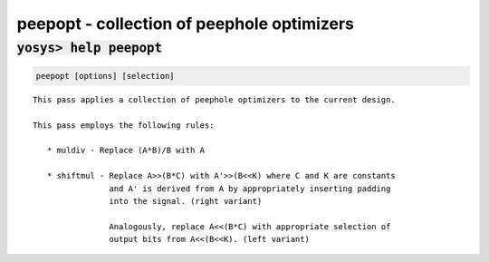 ===========================================
peepopt - collection of peephole optimizers
===========================================

.. raw:: latex

    \begin{comment}

:code:`yosys> help peepopt`
--------------------------------------------------------------------------------

.. container:: cmdref


    .. code:: yoscrypt

        peepopt [options] [selection]

    ::

        This pass applies a collection of peephole optimizers to the current design.

        This pass employs the following rules:

           * muldiv - Replace (A*B)/B with A

           * shiftmul - Replace A>>(B*C) with A'>>(B<<K) where C and K are constants
                        and A' is derived from A by appropriately inserting padding
                        into the signal. (right variant)

                        Analogously, replace A<<(B*C) with appropriate selection of
                        output bits from A<<(B<<K). (left variant)

.. raw:: latex

    \end{comment}

.. only:: latex

    ::

        
            peepopt [options] [selection]
        
        This pass applies a collection of peephole optimizers to the current design.
        
        This pass employs the following rules:
        
           * muldiv - Replace (A*B)/B with A
        
           * shiftmul - Replace A>>(B*C) with A'>>(B<<K) where C and K are constants
                        and A' is derived from A by appropriately inserting padding
                        into the signal. (right variant)
        
                        Analogously, replace A<<(B*C) with appropriate selection of
                        output bits from A<<(B<<K). (left variant)
        
